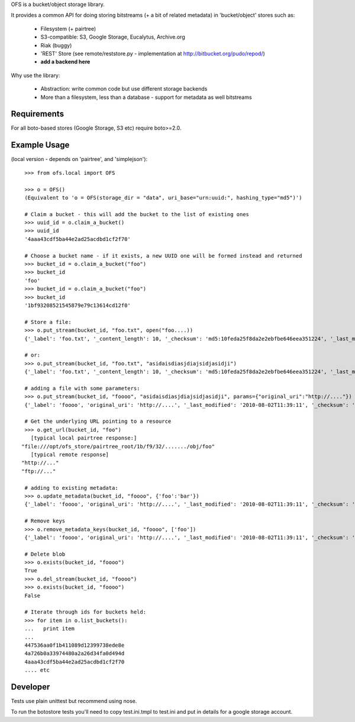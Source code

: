 OFS is a bucket/object storage library.

It provides a common API for doing storing bitstreams (+ a bit of related
metadata) in 'bucket/object' stores such as:

  * Filesystem (+ pairtree)
  * S3-compatible: S3, Google Storage, Eucalytus, Archive.org
  * Riak (buggy)
  * 'REST' Store (see remote/reststore.py - implementation at http://bitbucket.org/pudo/repod/)
  * **add a backend here**

Why use the library:

  * Abstraction: write common code but use different storage backends
  * More than a filesystem, less than a database - support for metadata as well
    bitstreams

Requirements
============

For all boto-based stores (Google Storage, S3 etc) require boto>=2.0.

Example Usage
=============

(local version - depends on 'pairtree', and 'simplejson')::

    >>> from ofs.local import OFS

    >>> o = OFS()
    (Equivalent to 'o = OFS(storage_dir = "data", uri_base="urn:uuid:", hashing_type="md5")')

    # Claim a bucket - this will add the bucket to the list of existing ones
    >>> uuid_id = o.claim_a_bucket()
    >>> uuid_id
    '4aaa43cdf5ba44e2ad25acdbd1cf2f70'

    # Choose a bucket name - if it exists, a new UUID one will be formed instead and returned
    >>> bucket_id = o.claim_a_bucket("foo")
    >>> bucket_id
    'foo'
    >>> bucket_id = o.claim_a_bucket("foo")
    >>> bucket_id
    '1bf93208521545879e79c13614cd12f0'

    # Store a file:
    >>> o.put_stream(bucket_id, "foo.txt", open("foo....))
    {'_label': 'foo.txt', '_content_length': 10, '_checksum': 'md5:10feda25f8da2e2ebfbe646eea351224', '_last_modified': '2010-08-02T11:37:21', '_creation_date': '2010-08-02T11:37:21'}

    # or:
    >>> o.put_stream(bucket_id, "foo.txt", "asidaisdiasjdiajsidjasidji")
    {'_label': 'foo.txt', '_content_length': 10, '_checksum': 'md5:10feda25f8da2e2ebfbe646eea351224', '_last_modified': '2010-08-02T11:37:21', '_creation_date': '2010-08-02T11:37:21'}

    # adding a file with some parameters:
    >>> o.put_stream(bucket_id, "foooo", "asidaisdiasjdiajsidjasidji", params={"original_uri":"http://...."})
    {'_label': 'foooo', 'original_uri': 'http://....', '_last_modified': '2010-08-02T11:39:11', '_checksum': 'md5:3d690d7e0f4479c5a7038b8a4572d0fe', '_creation_date': '2010-08-02T11:39:11', '_content_length': 26}

    # Get the underlying URL pointing to a resource
    >>> o.get_url(bucket_id, "foo")
      [typical local pairtree response:]
   "file:///opt/ofs_store/pairtree_root/1b/f9/32/......./obj/foo"
      [typical remote response]
   "http://..."
   "ftp://..."

    # adding to existing metadata:
    >>> o.update_metadata(bucket_id, "foooo", {'foo':'bar'})
    {'_label': 'foooo', 'original_uri': 'http://....', '_last_modified': '2010-08-02T11:39:11', '_checksum': 'md5:3d690d7e0f4479c5a7038b8a4572d0fe', '_creation_date': '2010-08-02T11:39:11', '_content_length': 26, 'foo': 'bar'}

    # Remove keys
    >>> o.remove_metadata_keys(bucket_id, "foooo", ['foo'])
    {'_label': 'foooo', 'original_uri': 'http://....', '_last_modified': '2010-08-02T11:39:11', '_checksum': 'md5:3d690d7e0f4479c5a7038b8a4572d0fe', '_creation_date': '2010-08-02T11:39:11', '_content_length': 26}

    # Delete blob
    >>> o.exists(bucket_id, "foooo")
    True
    >>> o.del_stream(bucket_id, "foooo")
    >>> o.exists(bucket_id, "foooo")
    False

    # Iterate through ids for buckets held:
    >>> for item in o.list_buckets():
    ...   print item
    ... 
    447536aa0f1b411089d12399738ede8e
    4a726b0a33974480a2a26d34fa0d494d
    4aaa43cdf5ba44e2ad25acdbd1cf2f70
    .... etc


Developer
=========

Tests use plain unittest but recommend using nose.

To run the botostore tests you'll need to copy test.ini.tmpl to test.ini and
put in details for a google storage account.

